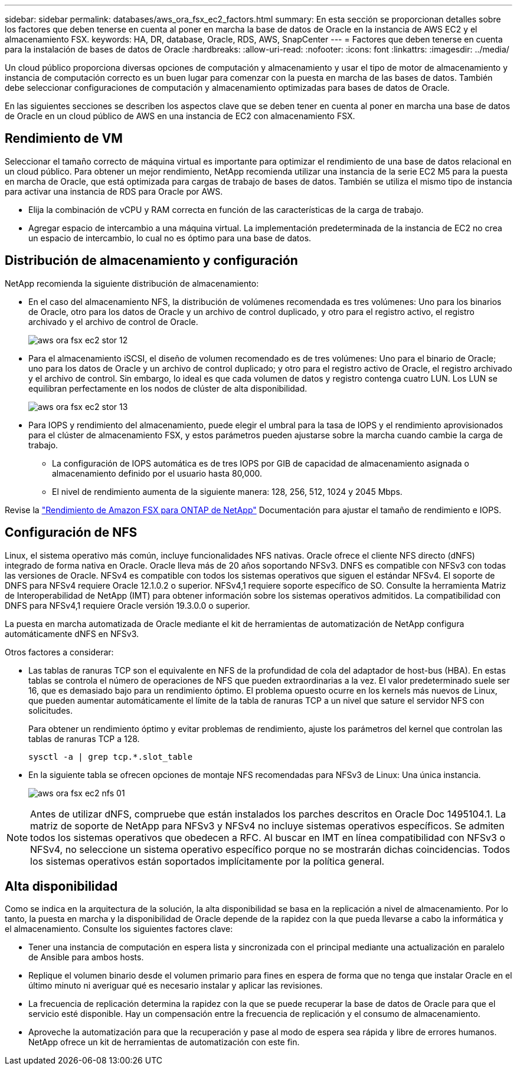 ---
sidebar: sidebar 
permalink: databases/aws_ora_fsx_ec2_factors.html 
summary: En esta sección se proporcionan detalles sobre los factores que deben tenerse en cuenta al poner en marcha la base de datos de Oracle en la instancia de AWS EC2 y el almacenamiento FSX. 
keywords: HA, DR, database, Oracle, RDS, AWS, SnapCenter 
---
= Factores que deben tenerse en cuenta para la instalación de bases de datos de Oracle
:hardbreaks:
:allow-uri-read: 
:nofooter: 
:icons: font
:linkattrs: 
:imagesdir: ../media/


[role="lead"]
Un cloud público proporciona diversas opciones de computación y almacenamiento y usar el tipo de motor de almacenamiento y instancia de computación correcto es un buen lugar para comenzar con la puesta en marcha de las bases de datos. También debe seleccionar configuraciones de computación y almacenamiento optimizadas para bases de datos de Oracle.

En las siguientes secciones se describen los aspectos clave que se deben tener en cuenta al poner en marcha una base de datos de Oracle en un cloud público de AWS en una instancia de EC2 con almacenamiento FSX.



== Rendimiento de VM

Seleccionar el tamaño correcto de máquina virtual es importante para optimizar el rendimiento de una base de datos relacional en un cloud público. Para obtener un mejor rendimiento, NetApp recomienda utilizar una instancia de la serie EC2 M5 para la puesta en marcha de Oracle, que está optimizada para cargas de trabajo de bases de datos. También se utiliza el mismo tipo de instancia para activar una instancia de RDS para Oracle por AWS.

* Elija la combinación de vCPU y RAM correcta en función de las características de la carga de trabajo.
* Agregar espacio de intercambio a una máquina virtual. La implementación predeterminada de la instancia de EC2 no crea un espacio de intercambio, lo cual no es óptimo para una base de datos.




== Distribución de almacenamiento y configuración

NetApp recomienda la siguiente distribución de almacenamiento:

* En el caso del almacenamiento NFS, la distribución de volúmenes recomendada es tres volúmenes: Uno para los binarios de Oracle, otro para los datos de Oracle y un archivo de control duplicado, y otro para el registro activo, el registro archivado y el archivo de control de Oracle.
+
image::aws_ora_fsx_ec2_stor_12.PNG[aws ora fsx ec2 stor 12]

* Para el almacenamiento iSCSI, el diseño de volumen recomendado es de tres volúmenes: Uno para el binario de Oracle; uno para los datos de Oracle y un archivo de control duplicado; y otro para el registro activo de Oracle, el registro archivado y el archivo de control. Sin embargo, lo ideal es que cada volumen de datos y registro contenga cuatro LUN. Los LUN se equilibran perfectamente en los nodos de clúster de alta disponibilidad.
+
image::aws_ora_fsx_ec2_stor_13.PNG[aws ora fsx ec2 stor 13]

* Para IOPS y rendimiento del almacenamiento, puede elegir el umbral para la tasa de IOPS y el rendimiento aprovisionados para el clúster de almacenamiento FSX, y estos parámetros pueden ajustarse sobre la marcha cuando cambie la carga de trabajo.
+
** La configuración de IOPS automática es de tres IOPS por GIB de capacidad de almacenamiento asignada o almacenamiento definido por el usuario hasta 80,000.
** El nivel de rendimiento aumenta de la siguiente manera: 128, 256, 512, 1024 y 2045 Mbps.




Revise la link:https://docs.aws.amazon.com/fsx/latest/ONTAPGuide/performance.html["Rendimiento de Amazon FSX para ONTAP de NetApp"^] Documentación para ajustar el tamaño de rendimiento e IOPS.



== Configuración de NFS

Linux, el sistema operativo más común, incluye funcionalidades NFS nativas. Oracle ofrece el cliente NFS directo (dNFS) integrado de forma nativa en Oracle. Oracle lleva más de 20 años soportando NFSv3. DNFS es compatible con NFSv3 con todas las versiones de Oracle. NFSv4 es compatible con todos los sistemas operativos que siguen el estándar NFSv4. El soporte de DNFS para NFSv4 requiere Oracle 12.1.0.2 o superior. NFSv4,1 requiere soporte específico de SO. Consulte la herramienta Matriz de Interoperabilidad de NetApp (IMT) para obtener información sobre los sistemas operativos admitidos. La compatibilidad con DNFS para NFSv4,1 requiere Oracle versión 19.3.0.0 o superior.

La puesta en marcha automatizada de Oracle mediante el kit de herramientas de automatización de NetApp configura automáticamente dNFS en NFSv3.

Otros factores a considerar:

* Las tablas de ranuras TCP son el equivalente en NFS de la profundidad de cola del adaptador de host-bus (HBA). En estas tablas se controla el número de operaciones de NFS que pueden extraordinarias a la vez. El valor predeterminado suele ser 16, que es demasiado bajo para un rendimiento óptimo. El problema opuesto ocurre en los kernels más nuevos de Linux, que pueden aumentar automáticamente el límite de la tabla de ranuras TCP a un nivel que sature el servidor NFS con solicitudes.
+
Para obtener un rendimiento óptimo y evitar problemas de rendimiento, ajuste los parámetros del kernel que controlan las tablas de ranuras TCP a 128.

+
[source, cli]
----
sysctl -a | grep tcp.*.slot_table
----
* En la siguiente tabla se ofrecen opciones de montaje NFS recomendadas para NFSv3 de Linux: Una única instancia.
+
image::aws_ora_fsx_ec2_nfs_01.PNG[aws ora fsx ec2 nfs 01]




NOTE: Antes de utilizar dNFS, compruebe que están instalados los parches descritos en Oracle Doc 1495104.1. La matriz de soporte de NetApp para NFSv3 y NFSv4 no incluye sistemas operativos específicos. Se admiten todos los sistemas operativos que obedecen a RFC. Al buscar en IMT en línea compatibilidad con NFSv3 o NFSv4, no seleccione un sistema operativo específico porque no se mostrarán dichas coincidencias. Todos los sistemas operativos están soportados implícitamente por la política general.



== Alta disponibilidad

Como se indica en la arquitectura de la solución, la alta disponibilidad se basa en la replicación a nivel de almacenamiento. Por lo tanto, la puesta en marcha y la disponibilidad de Oracle depende de la rapidez con la que pueda llevarse a cabo la informática y el almacenamiento. Consulte los siguientes factores clave:

* Tener una instancia de computación en espera lista y sincronizada con el principal mediante una actualización en paralelo de Ansible para ambos hosts.
* Replique el volumen binario desde el volumen primario para fines en espera de forma que no tenga que instalar Oracle en el último minuto ni averiguar qué es necesario instalar y aplicar las revisiones.
* La frecuencia de replicación determina la rapidez con la que se puede recuperar la base de datos de Oracle para que el servicio esté disponible. Hay un compensación entre la frecuencia de replicación y el consumo de almacenamiento.
* Aproveche la automatización para que la recuperación y pase al modo de espera sea rápida y libre de errores humanos. NetApp ofrece un kit de herramientas de automatización con este fin.

